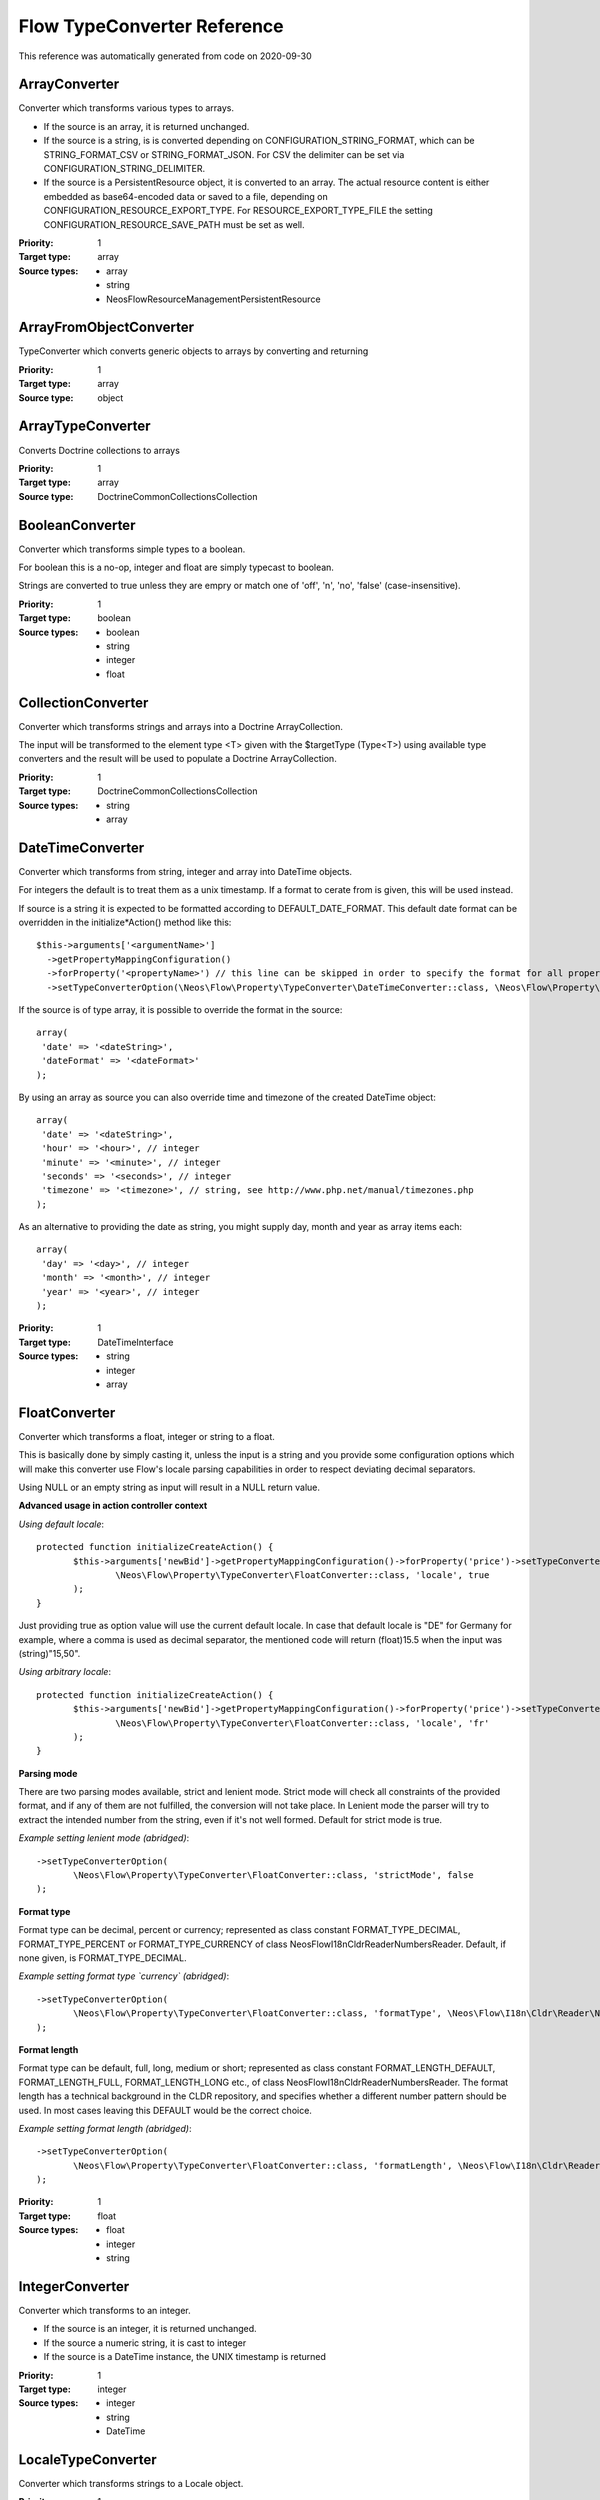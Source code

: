 .. _`Flow TypeConverter Reference`:

Flow TypeConverter Reference
============================

This reference was automatically generated from code on 2020-09-30


.. _`Flow TypeConverter Reference: ArrayConverter`:

ArrayConverter
--------------

Converter which transforms various types to arrays.

* If the source is an array, it is returned unchanged.
* If the source is a string, is is converted depending on CONFIGURATION_STRING_FORMAT,
  which can be STRING_FORMAT_CSV or STRING_FORMAT_JSON. For CSV the delimiter can be
  set via CONFIGURATION_STRING_DELIMITER.
* If the source is a PersistentResource object, it is converted to an array. The actual resource
  content is either embedded as base64-encoded data or saved to a file, depending on
  CONFIGURATION_RESOURCE_EXPORT_TYPE. For RESOURCE_EXPORT_TYPE_FILE the setting
  CONFIGURATION_RESOURCE_SAVE_PATH must be set as well.

:Priority: 1
:Target type: array
:Source types:
 * array
 * string
 * Neos\Flow\ResourceManagement\PersistentResource




.. _`Flow TypeConverter Reference: ArrayFromObjectConverter`:

ArrayFromObjectConverter
------------------------

TypeConverter which converts generic objects to arrays by converting and returning

:Priority: 1
:Target type: array
:Source type: object





.. _`Flow TypeConverter Reference: ArrayTypeConverter`:

ArrayTypeConverter
------------------

Converts Doctrine collections to arrays

:Priority: 1
:Target type: array
:Source type: Doctrine\Common\Collections\Collection





.. _`Flow TypeConverter Reference: BooleanConverter`:

BooleanConverter
----------------

Converter which transforms simple types to a boolean.

For boolean this is a no-op, integer and float are simply typecast to boolean.

Strings are converted to true unless they are empry or match one of 'off', 'n', 'no', 'false' (case-insensitive).

:Priority: 1
:Target type: boolean
:Source types:
 * boolean
 * string
 * integer
 * float




.. _`Flow TypeConverter Reference: CollectionConverter`:

CollectionConverter
-------------------

Converter which transforms strings and arrays into a Doctrine ArrayCollection.

The input will be transformed to the element type <T> given with the $targetType (Type<T>) using available
type converters and the result will be used to populate a Doctrine ArrayCollection.

:Priority: 1
:Target type: Doctrine\Common\Collections\Collection
:Source types:
 * string
 * array




.. _`Flow TypeConverter Reference: DateTimeConverter`:

DateTimeConverter
-----------------

Converter which transforms from string, integer and array into DateTime objects.

For integers the default is to treat them as a unix timestamp. If a format to cerate from is given, this will be
used instead.

If source is a string it is expected to be formatted according to DEFAULT_DATE_FORMAT. This default date format
can be overridden in the initialize*Action() method like this::

 $this->arguments['<argumentName>']
   ->getPropertyMappingConfiguration()
   ->forProperty('<propertyName>') // this line can be skipped in order to specify the format for all properties
   ->setTypeConverterOption(\Neos\Flow\Property\TypeConverter\DateTimeConverter::class, \Neos\Flow\Property\TypeConverter\DateTimeConverter::CONFIGURATION_DATE_FORMAT, '<dateFormat>');

If the source is of type array, it is possible to override the format in the source::

 array(
  'date' => '<dateString>',
  'dateFormat' => '<dateFormat>'
 );

By using an array as source you can also override time and timezone of the created DateTime object::

 array(
  'date' => '<dateString>',
  'hour' => '<hour>', // integer
  'minute' => '<minute>', // integer
  'seconds' => '<seconds>', // integer
  'timezone' => '<timezone>', // string, see http://www.php.net/manual/timezones.php
 );

As an alternative to providing the date as string, you might supply day, month and year as array items each::

 array(
  'day' => '<day>', // integer
  'month' => '<month>', // integer
  'year' => '<year>', // integer
 );

:Priority: 1
:Target type: DateTimeInterface
:Source types:
 * string
 * integer
 * array




.. _`Flow TypeConverter Reference: FloatConverter`:

FloatConverter
--------------

Converter which transforms a float, integer or string to a float.

This is basically done by simply casting it, unless the input is a string and you provide some configuration
options which will make this converter use Flow's locale parsing capabilities in order to respect deviating
decimal separators.

Using NULL or an empty string as input will result in a NULL return value.

**Advanced usage in action controller context**

*Using default locale*::

 protected function initializeCreateAction() {
 	$this->arguments['newBid']->getPropertyMappingConfiguration()->forProperty('price')->setTypeConverterOption(
 		\Neos\Flow\Property\TypeConverter\FloatConverter::class, 'locale', true
 	);
 }

Just providing true as option value will use the current default locale. In case that default locale is "DE"
for Germany for example, where a comma is used as decimal separator, the mentioned code will return
(float)15.5 when the input was (string)"15,50".

*Using arbitrary locale*::

 protected function initializeCreateAction() {
 	$this->arguments['newBid']->getPropertyMappingConfiguration()->forProperty('price')->setTypeConverterOption(
 		\Neos\Flow\Property\TypeConverter\FloatConverter::class, 'locale', 'fr'
 	);
 }

**Parsing mode**

There are two parsing modes available, strict and lenient mode. Strict mode will check all constraints of the provided
format, and if any of them are not fulfilled, the conversion will not take place.
In Lenient mode the parser will try to extract the intended number from the string, even if it's not well formed.
Default for strict mode is true.

*Example setting lenient mode (abridged)*::

 ->setTypeConverterOption(
 	\Neos\Flow\Property\TypeConverter\FloatConverter::class, 'strictMode', false
 );

**Format type**

Format type can be decimal, percent or currency; represented as class constant FORMAT_TYPE_DECIMAL,
FORMAT_TYPE_PERCENT or FORMAT_TYPE_CURRENCY of class Neos\Flow\I18n\Cldr\Reader\NumbersReader.
Default, if none given, is FORMAT_TYPE_DECIMAL.

*Example setting format type `currency` (abridged)*::

 ->setTypeConverterOption(
 	\Neos\Flow\Property\TypeConverter\FloatConverter::class, 'formatType', \Neos\Flow\I18n\Cldr\Reader\NumbersReader::FORMAT_TYPE_CURRENCY
 );

**Format length**

Format type can be default, full, long, medium or short; represented as class constant FORMAT_LENGTH_DEFAULT,
FORMAT_LENGTH_FULL, FORMAT_LENGTH_LONG etc., of class  Neos\Flow\I18n\Cldr\Reader\NumbersReader.
The format length has a technical background in the CLDR repository, and specifies whether a different number
pattern should be used. In most cases leaving this DEFAULT would be the correct choice.

*Example setting format length (abridged)*::

 ->setTypeConverterOption(
 	\Neos\Flow\Property\TypeConverter\FloatConverter::class, 'formatLength', \Neos\Flow\I18n\Cldr\Reader\NumbersReader::FORMAT_LENGTH_FULL
 );

:Priority: 1
:Target type: float
:Source types:
 * float
 * integer
 * string




.. _`Flow TypeConverter Reference: IntegerConverter`:

IntegerConverter
----------------

Converter which transforms to an integer.

* If the source is an integer, it is returned unchanged.
* If the source a numeric string, it is cast to integer
* If the source is a DateTime instance, the UNIX timestamp is returned

:Priority: 1
:Target type: integer
:Source types:
 * integer
 * string
 * DateTime




.. _`Flow TypeConverter Reference: LocaleTypeConverter`:

LocaleTypeConverter
-------------------

Converter which transforms strings to a Locale object.

:Priority: 1
:Target type: Neos\Flow\I18n\Locale
:Source type: string





.. _`Flow TypeConverter Reference: MediaTypeConverter`:

MediaTypeConverter
------------------

Converter which transforms strings to arrays using the configured strategy.
This TypeConverter is used by default to decode the content of a HTTP request and it currently supports json and xml
based media types as well as urlencoded content.

:Priority: -1
:Target type: array
:Source type: string





.. _`Flow TypeConverter Reference: ObjectConverter`:

ObjectConverter
---------------

This converter transforms arrays to simple objects (POPO) by setting properties.

This converter will only be used on target types that are not entities or value objects (for those the
PersistentObjectConverter is used).

The target type can be overridden in the source by setting the __type key to the desired value.

The converter will return an instance of the target type with all properties given in the source array set to
the respective values. For the mechanics used to set the values see ObjectAccess::setProperty().

:Priority: 0
:Target type: object
:Source type: array





.. _`Flow TypeConverter Reference: PersistentObjectConverter`:

PersistentObjectConverter
-------------------------

This converter transforms arrays or strings to persistent objects. It does the following:

- If the input is string, it is assumed to be a UUID. Then, the object is fetched from persistence.
- If the input is array, we check if it has an identity property.

- If the input has NO identity property, but additional properties, we create a new object and return it.
  However, we only do this if the configuration option "CONFIGURATION_CREATION_ALLOWED" is true.
- If the input has an identity property AND the configuration option "CONFIGURATION_IDENTITY_CREATION_ALLOWED" is set,
  we fetch the object from persistent or create a new object if none was found and then set the sub-properties.
- If the input has an identity property and NO additional properties, we fetch the object from persistence.
- If the input has an identity property AND additional properties, we fetch the object from persistence,
  and set the sub-properties. We only do this if the configuration option "CONFIGURATION_MODIFICATION_ALLOWED" is true.

:Priority: 1
:Target type: object
:Source types:
 * string
 * array




.. _`Flow TypeConverter Reference: PersistentObjectSerializer`:

PersistentObjectSerializer
--------------------------

This converter transforms persistent objects to strings by returning their (technical) identifier.

Unpersisted changes to an object are not serialized, because only the persistence identifier is taken into account
as the serialized value.

:Priority: 1
:Target type: string
:Source type: Neos\Flow\Persistence\Aspect\PersistenceMagicInterface





.. _`Flow TypeConverter Reference: ResourceTypeConverter`:

ResourceTypeConverter
---------------------

A type converter for converting strings, array and uploaded files to PersistentResource objects.

Has two major working modes:

1. File Uploads by PHP

   In this case, the input array is expected to be a fresh file upload following the native PHP handling. The
   temporary upload file is then imported through the resource manager.

   To enable the handling of files that have already been uploaded earlier, the special field ['originallySubmittedResource']
   is checked. If set, it is used to fetch a file that has already been uploaded even if no file has been actually uploaded in the current request.


2. Strings / arbitrary Arrays

   If the source

   - is an array and contains the key '__identity'

   the converter will find an existing resource with the given identity or continue and assign the given identity if
   CONFIGURATION_IDENTITY_CREATION_ALLOWED is set.

   - is a string looking like a SHA1 (40 characters [0-9a-f]) or
   - is an array and contains the key 'hash' with a value looking like a SHA1 (40 characters [0-9a-f])

   the converter will look up an existing PersistentResource with that hash and return it if found. If that fails,
   the converter will try to import a file named like that hash from the configured CONFIGURATION_RESOURCE_LOAD_PATH.

   If no hash is given in an array source but the key 'data' is set, the content of that key is assumed a binary string
   and a PersistentResource representing this content is created and returned.

   The imported PersistentResource will be given a 'filename' if set in the source array in both cases (import from file or data).

:Priority: 1
:Target type: Neos\Flow\ResourceManagement\PersistentResource
:Source types:
 * string
 * array
 * Psr\Http\Message\UploadedFileInterface




.. _`Flow TypeConverter Reference: RoleConverter`:

RoleConverter
-------------

This converter transforms strings to role instances

:Priority: 0
:Target type: Neos\Flow\Security\Policy\Role
:Source type: string





.. _`Flow TypeConverter Reference: ScalarTypeToObjectConverter`:

ScalarTypeToObjectConverter
---------------------------

A type converter which converts a scalar type (string, boolean, float or integer) to an object by instantiating
the object and passing the string as the constructor argument.

This converter will only be used if the target class has a constructor with exactly one argument whose type must
be the given type.

:Priority: 10
:Target type: object
:Source types:
 * string
 * integer
 * float
 * boolean




.. _`Flow TypeConverter Reference: SessionConverter`:

SessionConverter
----------------

This converter transforms a session identifier into a real session object.

Given a session ID this will return an instance of Neos\Flow\Session\Session.

:Priority: 1
:Target type: Neos\Flow\Session\Session
:Source type: string





.. _`Flow TypeConverter Reference: StringConverter`:

StringConverter
---------------

Converter which transforms simple types to a string.

* If the source is a DateTime instance, it will be formatted as string. The format
  can be set via CONFIGURATION_DATE_FORMAT.
* If the source is an array, it will be converted to a CSV string or JSON, depending
  on CONFIGURATION_ARRAY_FORMAT.

For array to CSV string, the delimiter can be set via CONFIGURATION_CSV_DELIMITER.

:Priority: 1
:Target type: string
:Source types:
 * string
 * integer
 * float
 * boolean
 * array
 * DateTimeInterface




.. _`Flow TypeConverter Reference: TypedArrayConverter`:

TypedArrayConverter
-------------------

Converter which recursively transforms typed arrays (array<T>).

This is a meta converter that will take an array and try to transform all elements in that array to
the element type <T> of the target array using an available type converter.

:Priority: 2
:Target type: array
:Source type: array





.. _`Flow TypeConverter Reference: UriTypeConverter`:

UriTypeConverter
----------------

A type converter for converting URI strings to Http Uri objects.

This converter simply creates a Neos\Flow\Http\Uri instance from the source string.

:Priority: 1
:Target type: Psr\Http\Message\UriInterface
:Source type: string




